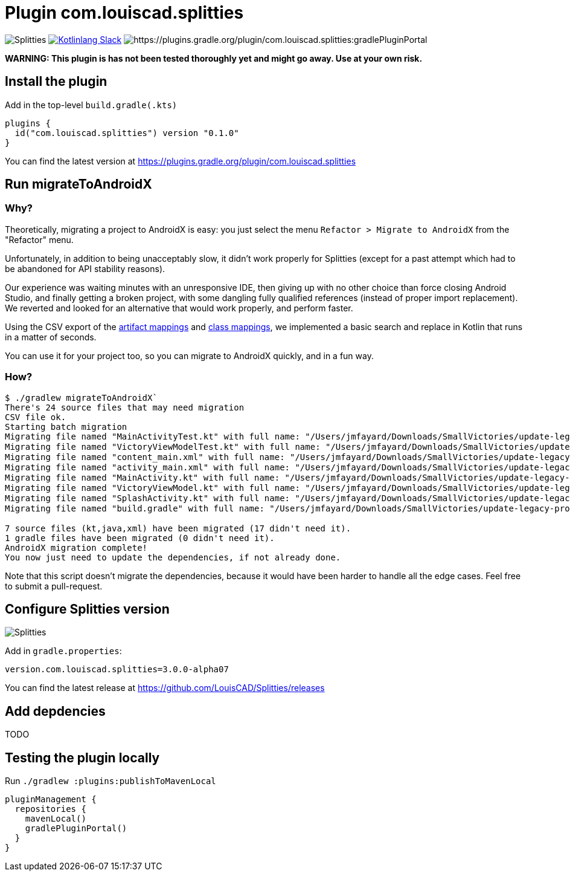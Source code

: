 :plugin_version: 0.1.0
:version: 3.0.0-alpha07
:plugin_id: com.louiscad.splitties
:gradle_portal: https://plugins.gradle.org/plugin/{plugin_id}
:plugin_badge: https://img.shields.io/maven-metadata/v/https/plugins.gradle.org/m2/{plugin_id}/{plugin_id}.gradle.plugin/maven-metadata.xml.svg?label=gradlePluginPortal&style=for-the-badge
:splitties_badge: https://img.shields.io/github/v/release/LouisCAD/Splitties?label=Splitties%20Release
:splitties_slack: https://app.slack.com/client/T09229ZC6/CHJP9K00L
:slack_url: https://app.slack.com/client/T09229ZC6/CHJP9K00L
:slack_image: https://img.shields.io/static/v1?label=kotlinlang&message=splitties&color=brightgreen&logo=slack
:slack_badge: image:{slack_image}["Kotlinlang Slack", link="{slack_url}"]

= Plugin {plugin_id}

image:{splitties_badge}[Splitties] {slack_badge} image:{plugin_badge}:[{gradle_portal}:gradlePluginPortal]

**WARNING: This plugin is has not been tested thoroughly yet and might go away. Use at your own risk.**

== Install the plugin

Add in the top-level `build.gradle(.kts)`

[source,kotlin,subs=attributes]
----
plugins {
  id("com.louiscad.splitties") version "{plugin_version}"
}
----

You can find the latest version at {gradle_portal}

== Run migrateToAndroidX

=== Why?

Theoretically, migrating a project to AndroidX is easy: you just select the menu `Refactor > Migrate to AndroidX` from the "Refactor" menu.

Unfortunately, in addition to being unacceptably slow, it didn't work properly for Splitties (except for a past attempt which had to be abandoned for API stability reasons).

Our experience was waiting minutes with an unresponsive IDE, then giving up with no other choice than force closing Android Studio,
and finally getting a broken project, with some dangling fully qualified references (instead of proper import replacement).
We reverted and looked for an alternative that would work properly, and perform faster.

Using the CSV export of the https://developer.android.com/jetpack/androidx/migrate/artifact-mappings[artifact mappings] and https://developer.android.com/jetpack/androidx/migrate/class-mappings:[class mappings],
we implemented a basic search and replace in Kotlin that runs in a matter of seconds.

You can use it for your project too, so you can migrate to AndroidX quickly, and in a fun way.

=== How?

```bash
$ ./gradlew migrateToAndroidX`
There's 24 source files that may need migration
CSV file ok.
Starting batch migration
Migrating file named "MainActivityTest.kt" with full name: "/Users/jmfayard/Downloads/SmallVictories/update-legacy-project/app/src/androidTest/java/com/raywenderlich/android/smallvictories/MainActivityTest.kt"… Overwriting file… Done.✔🆗
Migrating file named "VictoryViewModelTest.kt" with full name: "/Users/jmfayard/Downloads/SmallVictories/update-legacy-project/app/src/androidTest/java/com/raywenderlich/android/smallvictories/VictoryViewModelTest.kt"… Overwriting file… Done.✔🆗
Migrating file named "content_main.xml" with full name: "/Users/jmfayard/Downloads/SmallVictories/update-legacy-project/app/src/main/res/layout/content_main.xml"… Overwriting file… Done.✔🆗
Migrating file named "activity_main.xml" with full name: "/Users/jmfayard/Downloads/SmallVictories/update-legacy-project/app/src/main/res/layout/activity_main.xml"… Overwriting file… Done.✔🆗
Migrating file named "MainActivity.kt" with full name: "/Users/jmfayard/Downloads/SmallVictories/update-legacy-project/app/src/main/java/com/raywenderlich/android/smallvictories/MainActivity.kt"… Overwriting file… Done.✔🆗
Migrating file named "VictoryViewModel.kt" with full name: "/Users/jmfayard/Downloads/SmallVictories/update-legacy-project/app/src/main/java/com/raywenderlich/android/smallvictories/VictoryViewModel.kt"… Overwriting file… Done.✔🆗
Migrating file named "SplashActivity.kt" with full name: "/Users/jmfayard/Downloads/SmallVictories/update-legacy-project/app/src/main/java/com/raywenderlich/android/smallvictories/SplashActivity.kt"… Overwriting file… Done.✔🆗
Migrating file named "build.gradle" with full name: "/Users/jmfayard/Downloads/SmallVictories/update-legacy-project/app/build.gradle"… Overwriting file… Done.✔🆗oid/smallvictories/VictoryUiModel.kt"…

7 source files (kt,java,xml) have been migrated (17 didn't need it).
1 gradle files have been migrated (0 didn't need it).
AndroidX migration complete!
You now just need to update the dependencies, if not already done.

```

Note that this script doesn't migrate the dependencies, because it would have been harder to handle all the edge cases. Feel free to submit a pull-request.


== Configure Splitties version

image:{splitties_badge}[Splitties]

Add in `gradle.properties`:

[source,properties,subs=attributes]
----
version.com.louiscad.splitties={version}
----

You can find the latest release at https://github.com/LouisCAD/Splitties/releases


== Add depdencies

TODO


== Testing the plugin locally

Run `./gradlew :plugins:publishToMavenLocal`

[source,kotlin,subs=attributes]
----
pluginManagement {
  repositories {
    mavenLocal()
    gradlePluginPortal()
  }
}
----

